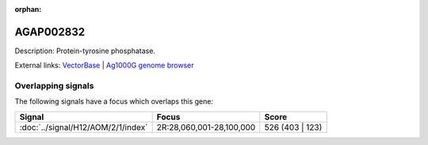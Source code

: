 :orphan:

AGAP002832
=============





Description: Protein-tyrosine phosphatase.

External links:
`VectorBase <https://www.vectorbase.org/Anopheles_gambiae/Gene/Summary?g=AGAP002832>`_ |
`Ag1000G genome browser <https://www.malariagen.net/apps/ag1000g/phase1-AR3/index.html?genome_region=2R:28092164-28120800#genomebrowser>`_

Overlapping signals
-------------------

The following signals have a focus which overlaps this gene:



.. cssclass:: table-hover
.. csv-table::
    :widths: auto
    :header: Signal,Focus,Score

    :doc:`../signal/H12/AOM/2/1/index`,"2R:28,060,001-28,100,000",526 (403 | 123)
    






